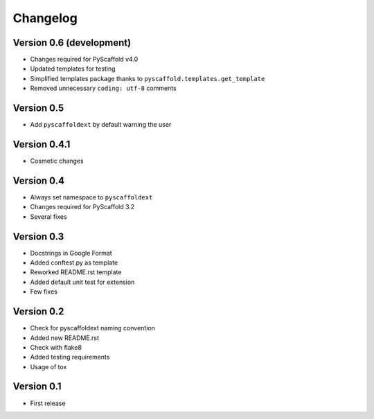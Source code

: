 =========
Changelog
=========

Version 0.6 (development)
=========================

- Changes required for PyScaffold v4.0
- Updated templates for testing
- Simplified templates package thanks to ``pyscaffold.templates.get_template``
- Removed unnecessary ``coding: utf-8`` comments

Version 0.5
===========

- Add ``pyscaffoldext`` by default warning the user

Version 0.4.1
=============

- Cosmetic changes

Version 0.4
===========

- Always set namespace to ``pyscaffoldext``
- Changes required for PyScaffold 3.2
- Several fixes

Version 0.3
===========

- Docstrings in Google Format
- Added conftest.py as template
- Reworked README.rst template
- Added default unit test for extension
- Few fixes

Version 0.2
===========

- Check for pyscaffoldext naming convention
- Added new README.rst
- Check with flake8
- Added testing requirements
- Usage of tox

Version 0.1
===========

- First release
